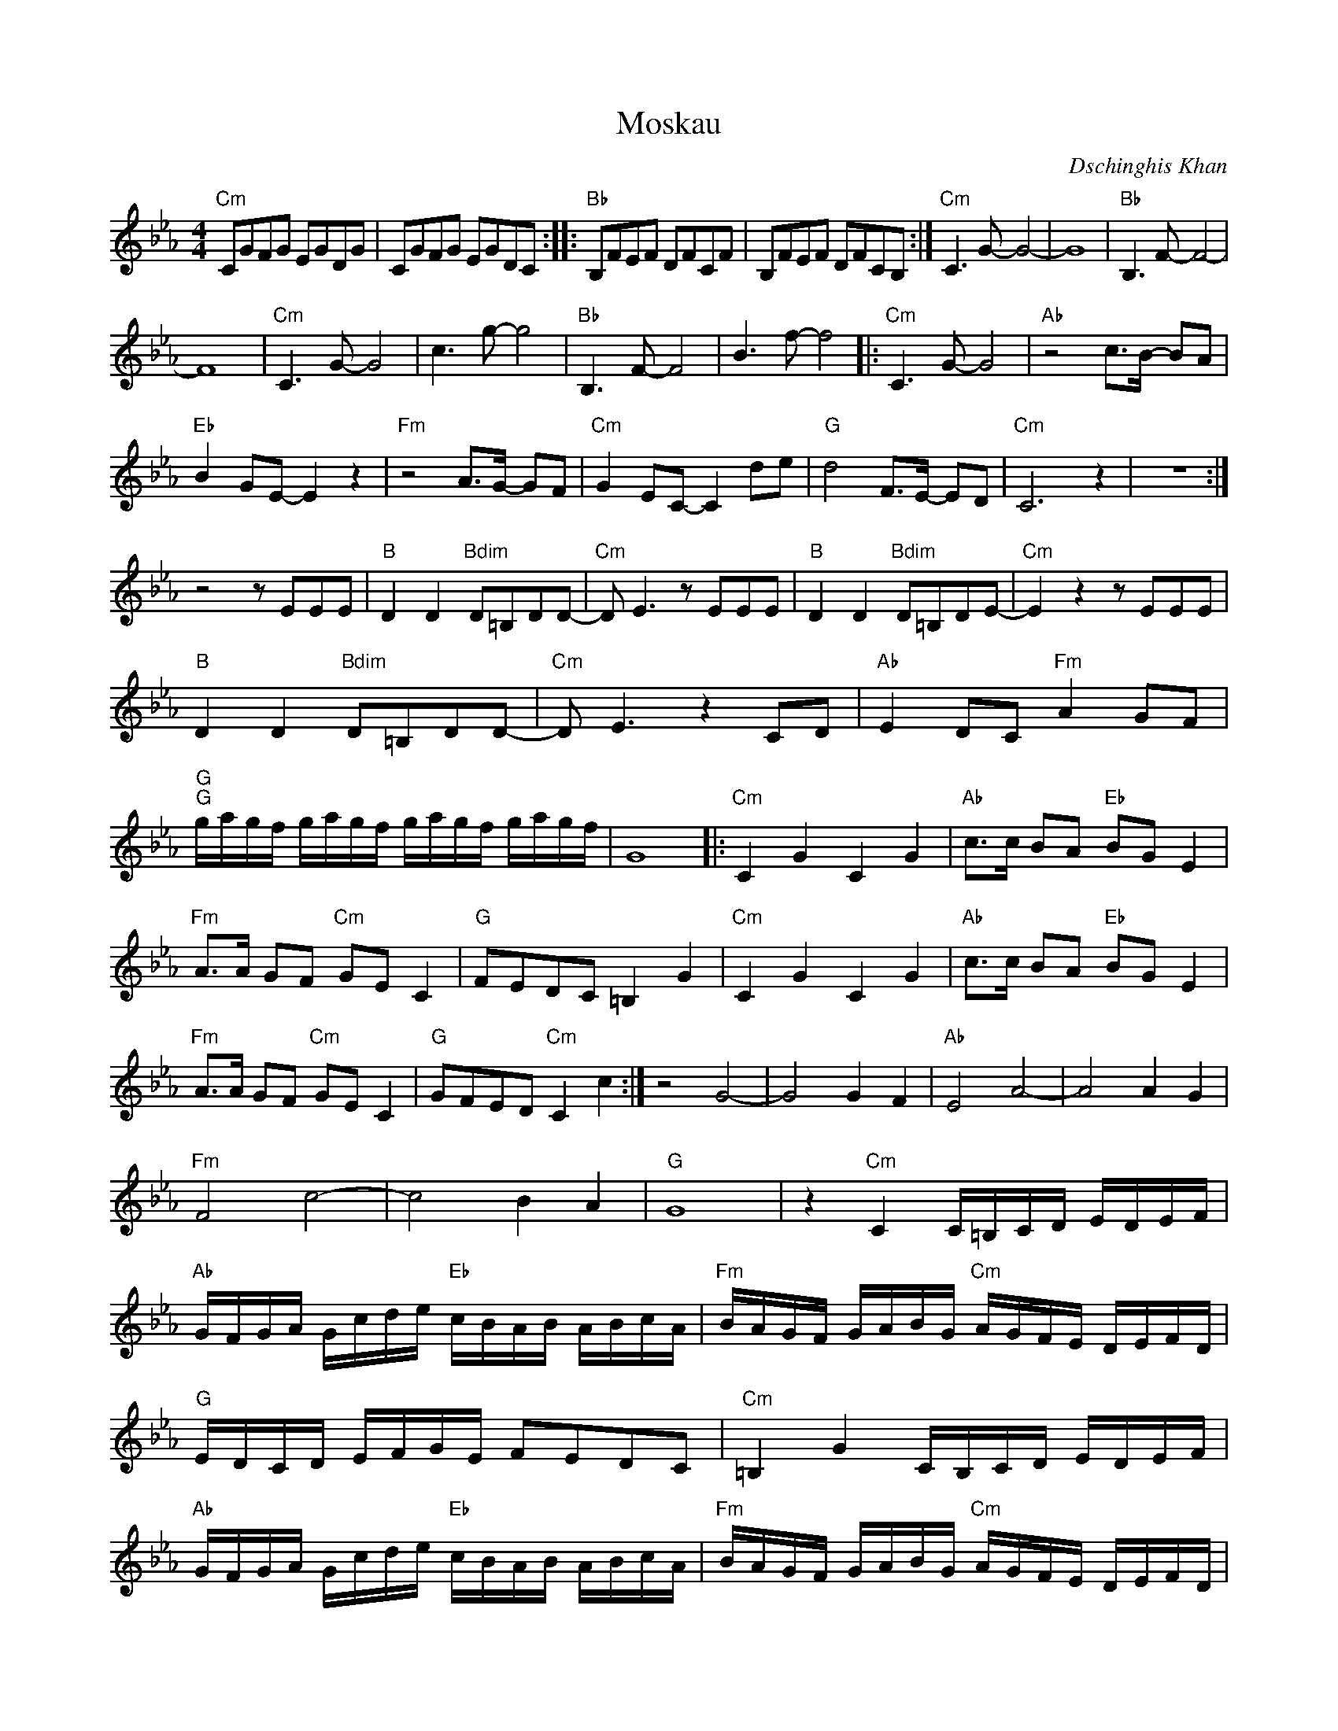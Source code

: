 X:1
T:Moskau
C:Dschinghis Khan
Z:All Rights Reserved
L:1/8
M:4/4
K:Eb
V:1 treble 
%%MIDI program 0
V:1
"Cm" CGFG EGDG | CGFG EGDC ::"Bb" B,FEF DFCF | B,FEF DFCB, :|"Cm" C3 G- G4- | G8 |"Bb" B,3 F- F4- | %7
 F8 |"Cm" C3 G- G4 | c3 g- g4 |"Bb" B,3 F- F4 | B3 f- f4 |:"Cm" C3 G- G4 |"Ab" z4 c>B- BA | %14
"Eb" B2 GE- E2 z2 |"Fm" z4 A>G- GF |"Cm" G2 EC- C2 de |"G" d4 F>E- ED |"Cm" C6 z2 | z8 :| %20
 z4 z EEE |"B" D2 D2"Bdim" D=B,DD- |"Cm" D E3 z EEE |"B" D2 D2"Bdim" D=B,DE- |"Cm" E2 z2 z EEE | %25
"B" D2 D2"Bdim" D=B,DD- |"Cm" D E3 z2 CD |"Ab" E2 DC"Fm" A2 GF | %28
"G""G" g/a/g/f/ g/a/g/f/ g/a/g/f/ g/a/g/f/ | G8 |:"Cm" C2 G2 C2 G2 |"Ab" c>c BA"Eb" BG E2 | %32
"Fm" A>A GF"Cm" GE C2 |"G" FEDC =B,2 G2 |"Cm" C2 G2 C2 G2 |"Ab" c>c BA"Eb" BG E2 | %36
"Fm" A>A GF"Cm" GE C2 |"G" GFED"Cm" C2 c2 :| z4 G4- | G4 G2 F2 |"Ab" E4 A4- | A4 A2 G2 | %42
"Fm" F4 c4- | c4 B2 A2 |"G" G8 | z2"Cm" C2 C/=B,/C/D/ E/D/E/F/ | %46
"Ab" G/F/G/A/ G/c/d/e/"Eb" c/B/A/B/ A/B/c/A/ |"Fm" B/A/G/F/ G/A/B/G/"Cm" A/G/F/E/ D/E/F/D/ | %48
"G" E/D/C/D/ E/F/G/E/ FEDC |"Cm" =B,2 G2 C/B,/C/D/ E/D/E/F/ | %50
"Ab" G/F/G/A/ G/c/d/e/"Eb" c/B/A/B/ A/B/c/A/ |"Fm" B/A/G/F/ G/A/B/G/"Cm" A/G/F/E/ D/E/F/D/ | %52
"G" E/D/C/D/ E/F/G/E/ GFED/"Cm" C/ |] %53

